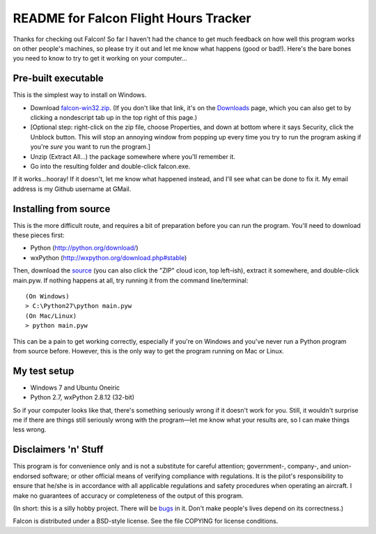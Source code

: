 README for Falcon Flight Hours Tracker
======================================

Thanks for checking out Falcon! So far I haven't had the chance to get much
feedback on how well this program works on other people's machines, so please
try it out and let me know what happens (good or bad!). Here's the bare bones
you need to know to try to get it working on your computer...

Pre-built executable
--------------------

This is the simplest way to install on Windows.

- Download `falcon-win32.zip <https://github.com/downloads/futurulus/falcon/falcon-win32.zip>`_.
  (If you don't like that link, it's on the
  `Downloads <https://github.com/futurulus/falcon/downloads>`_ page, which you
  can also get to by clicking a nondescript tab up in the top right of this
  page.)
- [Optional step: right-click on the zip file, choose Properties, and down at
  bottom where it says Security, click the Unblock button. This will stop an
  annoying window from popping up every time you try to run the program asking
  if you're *sure* you want to run the program.]
- Unzip (Extract All...) the package somewhere where you'll remember it.
- Go into the resulting folder and double-click falcon.exe.

If it works...hooray! If it doesn't, let me know what happened instead, and
I'll see what can be done to fix it. My email address is my Github username at
GMail.

Installing from source
----------------------

This is the more difficult route, and requires a bit of preparation before
you can run the program. You'll need to download these pieces first:

- Python (http://python.org/download/)
- wxPython (http://wxpython.org/download.php#stable)

Then, download the `source <https://github.com/futurulus/falcon/zipball/master>`_
(you can also click the "ZIP" cloud icon, top left |--| ish), extract it
somewhere, and double-click main.pyw. If nothing happens at all, try running
it from the command line/terminal::

  (On Windows)
  > C:\Python27\python main.pyw
  (On Mac/Linux)
  > python main.pyw

This can be a pain to get working correctly, especially if you're on
Windows and you've never run a Python program from source before. However,
this is the only way to get the program running on Mac or Linux.

My test setup
-------------

- Windows 7 and Ubuntu Oneiric
- Python 2.7, wxPython 2.8.12 (32-bit)

So if your computer looks like that, there's something seriously wrong if it
doesn't work for you. Still, it wouldn't surprise me if there are things still
seriously wrong with the program |---| let me know what your results are, so I
can make things less wrong. 

Disclaimers 'n' Stuff
---------------------

This program is for convenience only and is not a substitute for careful
attention; government-, company-, and union-endorsed software; or other
official means of verifying compliance with regulations.  It is the pilot's
responsibility to ensure that he/she is in accordance with all applicable
regulations and safety procedures when operating an aircraft.  I make no
guarantees of accuracy or completeness of the output of this program.

(In short: this is a silly hobby project.  There will be
`bugs <https://github.com/futurulus/falcon/issues>`_ in it.  Don't
make people's lives depend on its correctness.)

Falcon is distributed under a BSD-style license.  See the file COPYING for
license conditions.

.. |--| unicode:: U+02013 .. en dash
   :trim:
.. |---| unicode:: U+02014 .. em dash
   :trim: